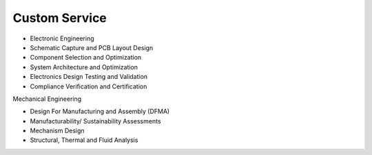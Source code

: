 Custom Service
====================

* Electronic Engineering
* Schematic Capture and PCB Layout Design
* Component Selection and Optimization
* System Architecture and Optimization
* Electronics Design Testing and Validation
* Compliance Verification and Certification

.. image:: ../image/pcblayout.png

Mechanical Engineering

* Design For Manufacturing and Assembly (DFMA)
* Manufacturability/ Sustainability Assessments
* Mechanism Design
* Structural, Thermal and Fluid Analysis

.. image:: ../image/shell.png